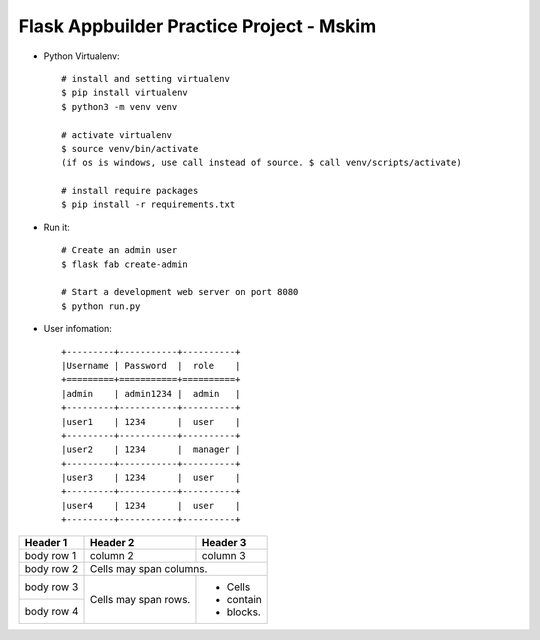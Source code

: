 Flask Appbuilder Practice Project - Mskim
--------------------------------------------------------------

- Python Virtualenv::

    # install and setting virtualenv
    $ pip install virtualenv
    $ python3 -m venv venv

    # activate virtualenv
    $ source venv/bin/activate
    (if os is windows, use call instead of source. $ call venv/scripts/activate)

    # install require packages
    $ pip install -r requirements.txt

- Run it::

    # Create an admin user
    $ flask fab create-admin

    # Start a development web server on port 8080
    $ python run.py

- User infomation::

    +---------+-----------+----------+
    |Username | Password  |  role    |
    +=========+===========+==========+
    |admin    | admin1234 |  admin   |
    +---------+-----------+----------+
    |user1    | 1234      |  user    |
    +---------+-----------+----------+
    |user2    | 1234      |  manager |
    +---------+-----------+----------+
    |user3    | 1234      |  user    |
    +---------+-----------+----------+
    |user4    | 1234      |  user    |
    +---------+-----------+----------+
    
+------------+------------+-----------+
| Header 1   | Header 2   | Header 3  |
+============+============+===========+
| body row 1 | column 2   | column 3  |
+------------+------------+-----------+
| body row 2 | Cells may span columns.|
+------------+------------+-----------+
| body row 3 | Cells may  | - Cells   |
+------------+ span rows. | - contain |
| body row 4 |            | - blocks. |
+------------+------------+-----------+
